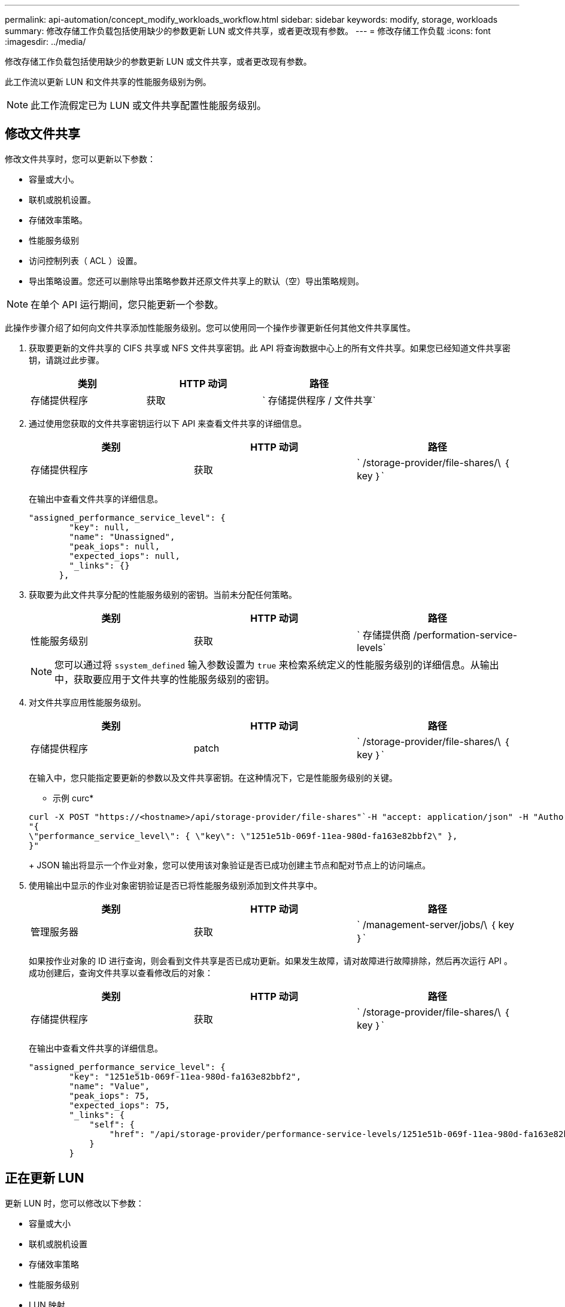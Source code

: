 ---
permalink: api-automation/concept_modify_workloads_workflow.html 
sidebar: sidebar 
keywords: modify, storage, workloads 
summary: 修改存储工作负载包括使用缺少的参数更新 LUN 或文件共享，或者更改现有参数。 
---
= 修改存储工作负载
:icons: font
:imagesdir: ../media/


[role="lead"]
修改存储工作负载包括使用缺少的参数更新 LUN 或文件共享，或者更改现有参数。

此工作流以更新 LUN 和文件共享的性能服务级别为例。

[NOTE]
====
此工作流假定已为 LUN 或文件共享配置性能服务级别。

====


== 修改文件共享

修改文件共享时，您可以更新以下参数：

* 容量或大小。
* 联机或脱机设置。
* 存储效率策略。
* 性能服务级别
* 访问控制列表（ ACL ）设置。
* 导出策略设置。您还可以删除导出策略参数并还原文件共享上的默认（空）导出策略规则。


[NOTE]
====
在单个 API 运行期间，您只能更新一个参数。

====
此操作步骤介绍了如何向文件共享添加性能服务级别。您可以使用同一个操作步骤更新任何其他文件共享属性。

. 获取要更新的文件共享的 CIFS 共享或 NFS 文件共享密钥。此 API 将查询数据中心上的所有文件共享。如果您已经知道文件共享密钥，请跳过此步骤。
+
[cols="3*"]
|===
| 类别 | HTTP 动词 | 路径 


 a| 
存储提供程序
 a| 
获取
 a| 
` 存储提供程序 / 文件共享`

|===
. 通过使用您获取的文件共享密钥运行以下 API 来查看文件共享的详细信息。
+
[cols="3*"]
|===
| 类别 | HTTP 动词 | 路径 


 a| 
存储提供程序
 a| 
获取
 a| 
` /storage-provider/file-shares/\ ｛ key ｝`

|===
+
在输出中查看文件共享的详细信息。

+
[listing]
----
"assigned_performance_service_level": {
        "key": null,
        "name": "Unassigned",
        "peak_iops": null,
        "expected_iops": null,
        "_links": {}
      },
----
. 获取要为此文件共享分配的性能服务级别的密钥。当前未分配任何策略。
+
[cols="3*"]
|===
| 类别 | HTTP 动词 | 路径 


 a| 
性能服务级别
 a| 
获取
 a| 
` 存储提供商 /performation-service-levels`

|===
+
[NOTE]
====
您可以通过将 `ssystem_defined` 输入参数设置为 `true` 来检索系统定义的性能服务级别的详细信息。从输出中，获取要应用于文件共享的性能服务级别的密钥。

====
. 对文件共享应用性能服务级别。
+
[cols="3*"]
|===
| 类别 | HTTP 动词 | 路径 


 a| 
存储提供程序
 a| 
patch
 a| 
` /storage-provider/file-shares/\ ｛ key ｝`

|===
+
在输入中，您只能指定要更新的参数以及文件共享密钥。在这种情况下，它是性能服务级别的关键。

+
* 示例 curc*

+
[listing]
----
curl -X POST "https://<hostname>/api/storage-provider/file-shares"`-H "accept: application/json" -H "Authorization: Basic <Base64EncodedCredentials>" -d
"{
\"performance_service_level\": { \"key\": \"1251e51b-069f-11ea-980d-fa163e82bbf2\" },
}"
----
+
JSON 输出将显示一个作业对象，您可以使用该对象验证是否已成功创建主节点和配对节点上的访问端点。

. 使用输出中显示的作业对象密钥验证是否已将性能服务级别添加到文件共享中。
+
[cols="3*"]
|===
| 类别 | HTTP 动词 | 路径 


 a| 
管理服务器
 a| 
获取
 a| 
` /management-server/jobs/\ ｛ key ｝`

|===
+
如果按作业对象的 ID 进行查询，则会看到文件共享是否已成功更新。如果发生故障，请对故障进行故障排除，然后再次运行 API 。成功创建后，查询文件共享以查看修改后的对象：

+
[cols="3*"]
|===
| 类别 | HTTP 动词 | 路径 


 a| 
存储提供程序
 a| 
获取
 a| 
` /storage-provider/file-shares/\ ｛ key ｝`

|===
+
在输出中查看文件共享的详细信息。

+
[listing]
----
"assigned_performance_service_level": {
        "key": "1251e51b-069f-11ea-980d-fa163e82bbf2",
        "name": "Value",
        "peak_iops": 75,
        "expected_iops": 75,
        "_links": {
            "self": {
                "href": "/api/storage-provider/performance-service-levels/1251e51b-069f-11ea-980d-fa163e82bbf2"
            }
        }
----




== 正在更新 LUN

更新 LUN 时，您可以修改以下参数：

* 容量或大小
* 联机或脱机设置
* 存储效率策略
* 性能服务级别
* LUN 映射


[NOTE]
====
在单个 API 运行期间，您只能更新一个参数。

====
此操作步骤介绍了如何向 LUN 添加性能服务级别。您可以使用同一个操作步骤更新任何其他 LUN 属性。

. 获取要更新的 LUN 的 LUN 密钥。此 API 将返回数据中心中所有 LUN 的详细信息。如果您已经知道 LUN 密钥，请跳过此步骤。
+
[cols="3*"]
|===
| 类别 | HTTP 动词 | 路径 


 a| 
存储提供程序
 a| 
获取
 a| 
` 存储提供程序 /LUN`

|===
. 通过使用您获取的 LUN 密钥运行以下 API 来查看 LUN 的详细信息。
+
[cols="3*"]
|===
| 类别 | HTTP 动词 | 路径 


 a| 
存储提供程序
 a| 
获取
 a| 
` /storage-provider/LUNs/\ ｛ key ｝`

|===
+
在输出中查看 LUN 的详细信息。您可以看到没有为此 LUN 分配任何性能服务级别。

+
* JSON 输出示例 *

+
[listing]
----

  "assigned_performance_service_level": {
        "key": null,
        "name": "Unassigned",
        "peak_iops": null,
        "expected_iops": null,
        "_links": {}
      },
----
. 获取要分配给 LUN 的性能服务级别的密钥。
+
[cols="3*"]
|===
| 类别 | HTTP 动词 | 路径 


 a| 
性能服务级别
 a| 
获取
 a| 
` 存储提供商 /performation-service-levels`

|===
+
[NOTE]
====
您可以通过将 `ssystem_defined` 输入参数设置为 `true` 来检索系统定义的性能服务级别的详细信息。从输出中，获取要应用于 LUN 的性能服务级别的密钥。

====
. 对 LUN 应用性能服务级别。
+
[cols="3*"]
|===
| 类别 | HTTP 动词 | 路径 


 a| 
存储提供程序
 a| 
patch
 a| 
` /storage-provider/LUN/\ ｛ key ｝`

|===
+
在输入中，只能指定要更新的参数以及 LUN 密钥。在这种情况下，它是性能服务级别的关键。

+
* 示例 curc*

+
[listing]
----
curl -X PATCH "https://<hostname>/api/storage-provider/luns/7d5a59b3-953a-11e8-8857-00a098dcc959" -H "accept: application/json" -H "Content-Type: application/json" H "Authorization: Basic <Base64EncodedCredentials>" -d
"{ \"performance_service_level\": { \"key\": \"1251e51b-069f-11ea-980d-fa163e82bbf2\" }"
----
+
JSON 输出将显示一个作业对象密钥，您可以使用该对象密钥来验证已更新的 LUN 。

. 通过使用您获取的 LUN 密钥运行以下 API 来查看 LUN 的详细信息。
+
[cols="3*"]
|===
| 类别 | HTTP 动词 | 路径 


 a| 
存储提供程序
 a| 
获取
 a| 
` /storage-provider/LUNs/\ ｛ key ｝`

|===
+
在输出中查看 LUN 的详细信息。您可以看到已为此 LUN 分配性能服务级别。

+
* JSON 输出示例 *

+
[listing]
----

     "assigned_performance_service_level": {
        "key": "1251e51b-069f-11ea-980d-fa163e82bbf2",
        "name": "Value",
        "peak_iops": 75,
        "expected_iops": 75,
        "_links": {
            "self": {
                "href": "/api/storage-provider/performance-service-levels/1251e51b-069f-11ea-980d-fa163e82bbf2"
            }
----

